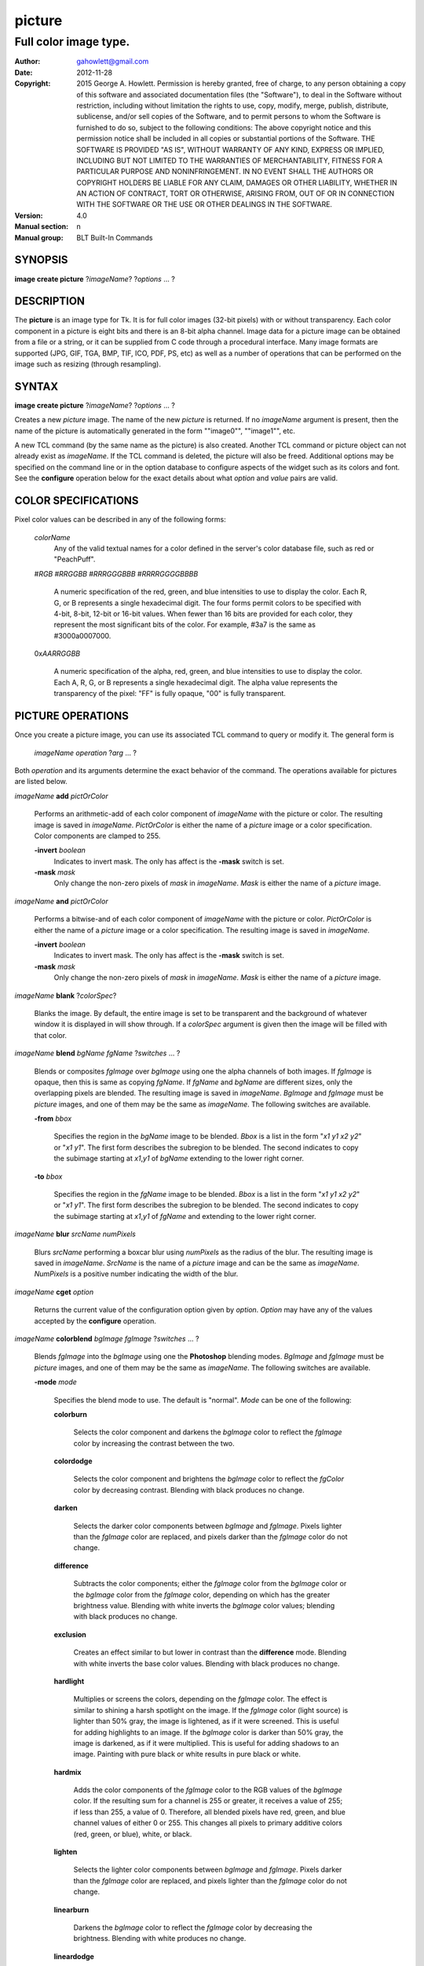 
===============
picture
===============

----------------------
Full color image type.
----------------------

:Author: gahowlett@gmail.com
:Date:   2012-11-28
:Copyright: 2015 George A. Howlett.
        Permission is hereby granted, free of charge, to any person
	obtaining a copy of this software and associated documentation
	files (the "Software"), to deal in the Software without
	restriction, including without limitation the rights to use, copy,
	modify, merge, publish, distribute, sublicense, and/or sell copies
	of the Software, and to permit persons to whom the Software is
	furnished to do so, subject to the following conditions:
	The above copyright notice and this permission notice shall be
	included in all copies or substantial portions of the Software.
	THE SOFTWARE IS PROVIDED "AS IS", WITHOUT WARRANTY OF ANY KIND,
	EXPRESS OR IMPLIED, INCLUDING BUT NOT LIMITED TO THE WARRANTIES OF
	MERCHANTABILITY, FITNESS FOR A PARTICULAR PURPOSE AND
	NONINFRINGEMENT. IN NO EVENT SHALL THE AUTHORS OR COPYRIGHT HOLDERS
	BE LIABLE FOR ANY CLAIM, DAMAGES OR OTHER LIABILITY, WHETHER IN AN
	ACTION OF CONTRACT, TORT OR OTHERWISE, ARISING FROM, OUT OF OR IN
	CONNECTION WITH THE SOFTWARE OR THE USE OR OTHER DEALINGS IN THE
	SOFTWARE.
:Version: 4.0
:Manual section: n
:Manual group: BLT Built-In Commands

.. TODO: authors and author with name <email>

SYNOPSIS
--------

**image create picture** ?\ *imageName*\ ? ?\ *options* ... ? 

DESCRIPTION
-----------

The **picture** is an image type for Tk. It is for full color images
(32-bit pixels) with or without transparency.  Each color component in a
picture is eight bits and there is an 8-bit alpha channel.  Image data for
a picture image can be obtained from a file or a string, or it can be
supplied from C code through a procedural interface.  Many image formats
are supported (JPG, GIF, TGA, BMP, TIF, ICO, PDF, PS, etc) as well as a
number of operations that can be performed on the image such as resizing
(through resampling).

SYNTAX
------

**image create picture** ?\ *imageName*\ ? ?\ *options* ... ? 

Creates a new *picture* image.  The name of the new *picture* is returned.
If no *imageName* argument is present, then the name of the picture is
automatically generated in the form ""image0"", ""image1"", etc.

A new TCL command (by the same name as the picture) is also created.
Another TCL command or picture object can not already exist as *imageName*.
If the TCL command is deleted, the picture will also be freed.  Additional
options may be specified on the command line or in the option database to
configure aspects of the widget such as its colors and font.  See the
**configure** operation below for the exact details about what *option* and
*value* pairs are valid.

COLOR SPECIFICATIONS
--------------------

Pixel color values can be described in any of the following forms:

  *colorName*		
    Any of the valid textual names for a color defined in the 
    server's color database file, such as red or "PeachPuff".

  #\ *RGB*  #\ *RRGGBB* #\ *RRRGGGBBB*  #\ *RRRRGGGGBBBB*		

    A numeric specification of the red, green, and blue intensities to use
    to display the color. Each R, G, or B represents a single hexadecimal
    digit.  The four forms permit colors to be specified with 4-bit, 8-bit,
    12-bit or 16-bit values.  When fewer than 16 bits are provided for each
    color, they represent the most significant bits of the color.  For
    example, #3a7 is the same as #3000a0007000.

  0x\ *AARRGGBB*		

    A numeric specification of the alpha, red, green, and blue intensities
    to use to display the color. Each A, R, G, or B represents a single
    hexadecimal digit. The alpha value represents the transparency of the
    pixel: "FF" is fully opaque, "00" is fully transparent.

PICTURE OPERATIONS
------------------

Once you create a picture image, you can use its associated TCL command to
query or modify it.  The general form is

  *imageName* *operation* ?\ *arg* ... ?

Both *operation* and its arguments determine the exact behavior of
the command.  The operations available for pictures are listed below.

*imageName* **add** *pictOrColor*

  Performs an arithmetic-add of each color component of *imageName* with
  the picture or color.  The resulting image is saved in *imageName*.
  *PictOrColor* is either the name of a *picture* image or a color
  specification.  Color components are clamped to 255.
       
  **-invert** *boolean*
     Indicates to invert mask.  The only has affect is the **-mask** switch
     is set.

  **-mask** *mask*
    Only change the non-zero pixels of *mask* in *imageName*.
    *Mask* is either the name of a *picture* image. 

*imageName* **and** *pictOrColor* 

  Performs a bitwise-and of each color component of *imageName* with the
  picture or color. *PictOrColor* is either the name of a *picture* image
  or a color specification.  The resulting image is saved in *imageName*.
  
  **-invert** *boolean*
     Indicates to invert mask.  The only has affect is the **-mask** switch
     is set.

  **-mask** *mask*
    Only change the non-zero pixels of *mask* in *imageName*.
    *Mask* is either the name of a *picture* image. 

*imageName* **blank** ?\ *colorSpec*\ ?

  Blanks the image. By default, the entire image is set to be transparent
  and the background of whatever window it is displayed in will show
  through.  If a *colorSpec* argument is given then the image will be
  filled with that color.

*imageName* **blend** *bgName* *fgName*  ?\ *switches* ... ?

  Blends or composites *fgImage* over *bgImage* using one the alpha
  channels of both images.  If *fgImage* is opaque, then this is same as
  copying *fgName*.  If *fgName* and *bgName* are different sizes, only the
  overlapping pixels are blended. The resulting image is saved in
  *imageName*.  *BgImage* and *fgImage* must be *picture* images, and one
  of them may be the same as *imageName*.  The following switches are
  available.

  **-from** *bbox*

    Specifies the region in the *bgName* image to be blended. *Bbox* is a
    list in the form "*x1* *y1* *x2* *y2*" or "*x1* *y1*".  The first form
    describes the subregion to be blended.  The second indicates to copy
    the subimage starting at *x1*,\ *y1* of *bgName* extending
    to the lower right corner.

  **-to** *bbox*

    Specifies the region in the *fgName* image to be blended. *Bbox* is a
    list in the form "*x1* *y1* *x2* *y2*" or "*x1* *y1*".  The first form
    describes the subregion to be blended.  The second indicates to copy
    the subimage starting at *x1*,\ *y1* of *fgName* and extending to the
    lower right corner.

*imageName* **blur** *srcName* *numPixels* 

  Blurs *srcName* performing a boxcar blur using *numPixels* as the radius
  of the blur.  The resulting image is saved in *imageName*.  *SrcName* is
  the name of a *picture* image and can be the same as *imageName*.
  *NumPixels* is a positive number indicating the width of the blur.

*imageName* **cget** *option* 

  Returns the current value of the configuration option given by
  *option*.  *Option* may have any of the values accepted by the
  **configure** operation.

*imageName* **colorblend** *bgImage* *fgImage* ?\ *switches* ... ?

  Blends *fgImage* into the *bgImage* using one the **Photoshop** blending
  modes. *BgImage* and *fgImage* must be *picture* images, and one of them
  may be the same as *imageName*.  The following switches are available.

  **-mode** *mode*

    Specifies the blend mode to use. The default is "normal".  *Mode* can
    be one of the following:

    **colorburn**

      Selects the color component and darkens the *bgImage* color to reflect
      the *fgImage* color by increasing the contrast between the two. 
    
    **colordodge**

      Selects the color component and brightens the *bgImage* color to
      reflect the *fgColor* color by decreasing contrast. Blending with
      black produces no change.

    **darken**

      Selects the darker color components between *bgImage* and *fgImage*.
      Pixels lighter than the *fgImage* color are replaced, and pixels
      darker than the *fgImage* color do not change.
    
    **difference**

      Subtracts the color components; either the *fgImage* color from the
      *bgImage* color or the *bgImage* color from the *fgImage* color,
      depending on which has the greater brightness value. Blending with
      white inverts the *bgImage* color values; blending with black
      produces no change.

    **exclusion**

      Creates an effect similar to but lower in contrast than the
      **difference** mode. Blending with white inverts the base color
      values. Blending with black produces no change.

    **hardlight**

      Multiplies or screens the colors, depending on the *fgImage*
      color. The effect is similar to shining a harsh spotlight on the
      image. If the *fgImage* color (light source) is lighter than 50%
      gray, the image is lightened, as if it were screened. This is useful
      for adding highlights to an image. If the *bgImage* color is darker
      than 50% gray, the image is darkened, as if it were multiplied. This
      is useful for adding shadows to an image. Painting with pure black or
      white results in pure black or white.

    **hardmix**

      Adds the color components of the *fgImage* color to the RGB values of
      the *bgImage* color. If the resulting sum for a channel is 255 or
      greater, it receives a value of 255; if less than 255, a value
      of 0. Therefore, all blended pixels have red, green, and blue channel
      values of either 0 or 255. This changes all pixels to primary
      additive colors (red, green, or blue), white, or black.

    **lighten**

      Selects the lighter color components between *bgImage* and *fgImage*.
      Pixels darker than the *fgImage* color are replaced, and pixels
      lighter than the *fgImage* color do not change.
    
    **linearburn**

      Darkens the *bgImage* color to reflect the *fgImage* color by decreasing
      the brightness.  Blending with white produces no change.
    
    **lineardodge**

      Lightens the *bgImage* color to reflect the *fgImage* color by
      increasing the brightness.  Blending with black produces no change.

    **linearlight**

      Burns or dodges the colors by decreasing or increasing the
      brightness, depending on the *fgImage* color. If the *fgImage* color
      (light source) is lighter than 50% gray, the image is lightened by
      increasing the brightness. If the *fgImage* color is darker than 50%
      gray, the image is darkened by decreasing the brightness.

    **normal**
      Copies *fgImage* into *bgImage*.  The resulting color is always
      the same as *fgImage*.
      
    **multiply**

      Multiplies each color component in *bgImage* with *fgImage*. The
      resulting color is always a darker color. Pixels lighter than the
      *fgImage* color are replaced, and pixels darker than the *fgImage*
      color do not change.
    
    **screen**

      Multiplies the inverse of each color component of *bgImage* and
      *fgImage*.  The resulting color is always a lighter color. Screening
      with black leaves the color unchanged. Screening with white produces
      white.  The effect is similar to projecting multiple photographic
      slides on top of each other.

    **softlight**

      Darkens or lightens the colors, depending on the *fgImage* color. The
      effect is similar to shining a diffused spotlight on the image. If
      the *fgImage* color (light source) is lighter than 50% gray, the
      image is lightened as if it were dodged. If the *fgImage* color is
      darker than 50% gray, the image is darkened as if it were burned
      in. Painting with pure black or white produces a distinctly darker or
      lighter area, but does not result in pure black or white.
    
    **subtract**

      Subtracts the *fgImage* color from the *bgImage* color.  Any
      resulting negative values are clipped to zero.
    
    **overlay**

      Multiplies or screens the colors, depending on the *bgImage*
      color. Patterns or colors overlay the existing pixels while
      preserving the highlights and shadows of the *bgImage* color. The
      *bgImage* color is not replaced, but mixed with the *fgImage* color
      to reflect the lightness or darkness of the original color.

    **pinlight**

      Replaces the colors, depending on the *fgImage* color. If the
      *fgImage* color (light source) is lighter than 50% gray, pixels
      darker than the *fgImage* color are replaced, and pixels lighter than
      the *fgImage* color do not change. If the *fgImage* color is darker
      than 50% gray, pixels lighter than the *fgImage* color are replaced,
      and pixels darker than the *fgImage* color do not change. This is
      useful for adding special effects to an image.

    **vividlight**

      Burns or dodges the colors by increasing or decreasing the contrast,
      depending on the *fgImage* color. If the *fgImage* color (light
      source) is lighter than 50% gray, the image is lightened by
      decreasing the contrast. If the *fgImage* color is darker than 50%
      gray, the image is darkened by increasing the contrast.

  **-from** *bbox*

    Specifies the region in the *srcName* image to be copied. *Bbox* is
    a list in the form "*x1* *y1* *x2* *y2*" or "*x1*
    *y1*".  The first describes the subregion to be copied.  The second
    says to copy the subimage starting at *x1*,\ *y1* of the
    foreground image and copying region extending to the lower right corner
    of *fgImage*.

  **-to** *bbox*

    Specifies the region in the *bgImage* image to be
    blended. *Bbox* is a list in the form "*x1* *y1* *x2*
    *y2*" or "*x1* *y1*".  The first describes the subregion to
    be blended.  The second says to copy the subimage starting at
    *x1*,\ *y1* of the background image and copying region extending
    to the lower right corner of *bgImage*.

*imageName* **configure** ?\ *option* *value* ... ?

  Query or modify the configuration options for the image.  If no
  *option* is specified, returns a list describing all of the available
  options for *imageName* (see **Tk_ConfigureInfo** for information
  on the format of this list).  If *option* is specified with no
  *value*, then the command returns a list describing the one named
  option (this list will be identical to the corresponding sublist of the
  value returned if no *option* is specified).  If one or more
  *option-value* pairs are specified, then the command modifies the
  given option(s) to have the given value(s); in this case the command
  returns an empty string.  The valid option-value pairs are described
  below.

  **-autoscale** *bool*

    When the dimensions of the image change, automatically resize the
    image to match the new dimensions.  The **-filter** and **-maxpect**
    also control how the image is resized.

  **-data** *string*

    Specifies the contents of the image as a string.  The string should
    contain binary data or base64-encoded data.  The format of the string
    must be one of those for which there is an image file format handler
    that will accept string data.  It is an error if both the **-data** and
    **-file** options are specified.

  **-dither** *bool*

    Indicates to dither the picture.  Dithering scatters different colored
    pixels in an image to make it appear as though there are intermediate
    colors in images with a limited color palette. Dithering propagates
    quantization errors from one pixel to its neighbors.

    Reference: Victor Ostromoukhov, "A Simple and Efficient Error-Diffusion
    Algorithm" in SIGGRAPH'01.

  **-file** *fileName*

    *FileName* gives the name of a file that is to be read to supply
    data for the picture image.  The file format must be one of those for
    which there is an image file format handler that can read data.

  **-filter** *filterName*

    Specifies the use *filterName* when resizing the image.  This option
    matters only when **-autoscale** is on. The valid filter names are
    specified in the **resample** operation below.

  **-gamma** *number*

    Specifies that the colors allocated for displaying this image in a
    window should be corrected for a non-linear display with the specified
    gamma exponent value.  (The intensity produced by most CRT displays is
    a power function of the input value, to a good approximation; gamma is
    the exponent and is typically around 2).  The value specified must be
    greater than zero.  The default value is one (no correction).  In
    general, values greater than one will make the image lighter, and
    values less than one will make it darker.

  **-height** *pixels*

    Specifies the height of the image, in pixels.  This option is useful
    primarily in situations where the user wishes to build up the contents
    of the image piece by piece.  A value of zero (the default) allows the
    image to expand or shrink vertically to fit the data stored in it.

  **-maxpect** *bool*

    When resizing the image, maintain the aspect ratio of the original picture.

  **-rotate** *angle*

    Rotate the image by *angle*. *Angle* is the number of degrees
    to rotate the image.

  **-sharpen** *bool*

    Automatically sharpen the image.

  **-width** *pixels*

    Specifies the width of the image, in pixels.  This option is useful
    primarily in situations where the user wishes to build up the contents
    of the image piece by piece.  A value of zero (the default) allows the
    image to expand or shrink horizontally to fit the data stored in it.

  **-window** *windowName*

    Specifies a window of a file that is to be read to supply data for the
    picture image.  The format *windowName* is either a Tk window name
    or a hexadecimal number (e.g. "0x000000002100") if the window is
    an external window.  It is an error if *windowName* is obscured.
    You should raise it beforehand.

*imageName* **convolve** *srcName* ?\ *switches* ... ?

*imageName* **copy** *srcName* ?\ *switches* ... ?

  Copies a region from the image called *srcName* (which must be a picture
  image) to the image called *imageName*.  If no options are specified,
  this command copies the whole of *srcName* into *imageName*, starting at
  coordinates (0,0) in *imageName*.  *ImageName* is not resized.  If *srcName*
  is bigger than *imageName* then only the pixels that overlap are copied.
  *Switches* may be any of the following.

  **-blend** *bool*
    The contents of the *srcName* are blended with the background or
    *imageName*.  The is only useful when *srcName* contains
    transparent pixels.

  **-from** *bbox*
    Specifies the region in the *srcName* image to be copied. *Bbox* is a
    list in the form "*x1* *y1* *x2* *y2*" or "*x1* *y1*".  The first form
    describes the subregion to be copied.  The second indicates to copy the
    subimage starting at *x1*,\ *y1* of the source image and copying region
    extending to the lower right corner of *srcName*.

  **-to** *bbox*
    Specifies the region in the *imageName* image to be copied. *Bbox* is a
    list in the form "*x1* *y1* *x2* *y2*" or "*x1* *y1*".  The first form
    describes the subregion to be copied.  The second indicates to copy the
    subimage starting at *x1*,\ *y1* of the destination image and copying
    region extending to the lower right corner of *imageName*.


*imageName* **crop** *x1*  *y1* ?\ *x2*  *y2*\ ?

  Crops *imageName* to specified rectangular region.  The region is defined
  by the coordinates *x1*,  *y1*, *x2*, *y2* (where *x1*, *y1* and *x2*, *y2*
  describe opposite corners of a rectangle) is cut out and saved in
  *imageName*. If no *x2* and *y2* coordinates are specified, then the
  region is from the point *x1*, *y1* to the lower right corner of
  *imageName*. *ImageName* will be resized to the new size.  All the
  coordinates are clamped to reside within the image.  For example if *x2*
  is "10000" and the image width is 50, the value will be clamped to 49.

*imageName* **crossfade** *from* *to* ?\ *switches* ... ?

   Cross fades *to* into *from*, saving the result in *imageName*. *From*
   and *to* can be either the name of a picture (it can not be *imageName*)
   or a color specification.  For example if *to* is "black", this image
   will fade to black.  *From* and *to* cannot both be colors. *ImageName*
   will first be a copy of *from*.  It is progressively changed by fading
   the *from* and adding *to* until *imageName* is a copy of *to*.

   If **-delay** is greater than zero, the transition automatically starts
   after this command completes at an idle point. Care must be taken not to
   the change *imageName* while the transition is occurring. The results
   will be unexpected. You can specify a TCL variable that is automatically
   set when the transition has completed. See the **-variable** switch.
   The rate of transition is determined by both the **-delay** and
   **-steps** switches.  *Switches* may be any of the following.

   **-goto** *step*
     Specifies the current step of the transition.  The default is 1.

   **-delay** *milliseconds*
     Specifies the delay between steps in the transition in milliseconds.
     If *milliseconds* is 0, then no automatic changes will occur.
     The default is "0".

   **-steps** *numSteps*
     Specifies how may steps the transition should take.  The default is
     "10".

   **-variable** *varName*
      Specifies the name of a TCL variable that will be set when the
      transition has completed.

*imageName* **dissolve** *from* *to* ?\ *switches* ... ?

   Transitions from *from* to *to* using by dissolving *to* into *from* and
   saving the result in *imageName*. *From* and *to* can be either the name
   of a picture (it can not be *imageName*) or a color specification.
   *From* and *to* cannot both be colors. *ImageName* starts as a copy of
   *from*.  It is progressively changed by randomly copying pixels from
   *to* into it. 

   Reference: "A Digital "Dissolve" Effect" by Mike Morton in "Graphics
   Gems V", pp. 221-232, Academic Press, 1994.


   This transition will start after this command completes, when an idle
   point is reached. Care must be taken not to change *imageName* while the
   transition is occurring. The results may be unexpected. You can specify a
   TCL variable that will be automatically set when the transition has
   completed. See the **-variable** switch.  The rate of transition is
   determined by both the **-delay** and **-steps** switches.
   *Switches* may be any of the following.

   **-delay** *milliseconds*
     Specifies the delay between steps in the transition in milliseconds.
     The default is "0". 

   **-steps** *numSteps*
     Specifies how may steps the transition should take.  The default is
     "10".
     
   **-variable** *varName*
      Specifies the name of a TCL variable that will be set when the
      transition has completed.

*imageName* **draw** ?\ *args* ... ?

*imageName* **dup** ?\ *switches* ... ?

  Returns the name of a new picture image that is a duplicate of
  *imageName*. The following switches are available.

  **-region** *bbox*

    Instead of duplicating all of *imageName*, this specifies a sub-region
    to be duplicated. *Bbox* is a list in the form "*x1* *y1* *x2* *y2*" or
    "*x1* *y1*".  The first form describes two opposite corners of the
    sub-region to be copied.  The second form is where *x1*,\ *y1* is the
    upper left corner of the sub-region and the lower right corner of
    *imageName* is the other corner.

*imageName* **emboss** *srcName*

  Embosses *srcName* and saves the result in *imageName*.  *SrcName* is the
  name of picture image, but can't the same as *imageName*.  The image
  is embossed by shading the RGB pixels using a single distant light source.

  Reference: "Fast Embossing Effects on Raster Image Data" by John Schlag,
  in "Graphics Gems IV", Academic Press, 1994.
  
*imageName* **export** *imageFormat* ?\ *switches* ... ?

  Exports *imageName* into another format. *ImageFormat* is one of the
  different formats are described in the section `PICTURE FORMATS`_
  below. *Switches* are specific to *imageFormat*.

*imageName* **fade** *srcName* *percent*

  Decreases the opacity of *srcName* by *percent* (making it more
  transparent) and saves the result in *imageName*.  *Percent* is
  percentage (0 to 100) that specifies the amount to reduce the opacity.
  *SrcName* is the name of picture image and can the same as *imageName*.
  
*imageName* **flip x** ?\ *srcName*\ ?

  Flips the image in *srcName* horizontally and saves the result in
  *imageName*.  If no *srcName* argument is given, then *imageName*
  is flipped.

*imageName* **flip y** ?\ *srcName*\ ?

  Flips the image in *srcName* vertically and saves the result in
  *imageName*.  If no *srcName* argument is given, then *imageName*
  is flipped.

*imageName* **gamma** *gammaValue* 

  Gamma corrects *imageName* using *gammaValue*.  Specifies that the colors
  allocated for displaying this image in a window should be corrected for a
  non-linear display with the specified gamma exponent value.  (The
  intensity produced by most CRT displays is a power function of the input
  value, to a good approximation; gamma is the exponent and is typically
  around 2).  The value specified must be greater than zero.  The default
  value is "1.0" (no correction).  In general, values greater than one will
  make the image lighter, and values less than one will make it darker.

  *GammaValue* is used to compute the light intensity of the monitor as

     L = pow(v, gammaValue);

   where L is the radiance (light intensity) and v is the voltage applied.

*imageName* **get** *x* *y* 

  Returns the pixel value at the designated coordinates in *imageName*. The
  pixel at *x*,\ *y* must reside within the image.  The upper left corner
  of the image is 0,0.  The lower right corner is width-1, height-1.
  
*imageName* **greyscale** *srcName*

  Converts *srcName* to greyscale and saves the result in *imageName*
  *SrcName* is the name of picture image. It can be the same as
  *imageName*.

  Luminosity is computed using the formula

    Y = 0.212671 * R + 0.715160 * G + 0.072169 * B

  where Y is the luminosity and R, G, and B are color components.
  
*imageName* **height** ?\ *numPixels*\ ?

  Gets or sets the height of the picture.  If no *numPixels* argument is
  present, the height of the picture in pixels is returned.  *NumPixels* is
  a non-zero, positive integer specifying the new height of the image.

*imageName* **import** *imageFormat* ?\ *switches* ... ?

  Import data into *imageName* from another format. *ImageFormat* is one of
  the different formats are described in the section `PICTURE FORMATS`_
  below. *Switches* are specific to *imageFormat*.

*imageName* **info** 

  Returns a key-value list of information about *imageName*. The
  keys are the following.

  **colors**
     The number of colors used.

  **count**
     The number of pictures in *imageName*.  

  **format**
     Indicates the original format *imageName*.  

  **height**
     The height of *imageName* in pixels.

  **index**
     The index of the current picture in *imageName*.

  **isassociated**
     Indicates if the alpha-values have been pre-multipled in RGB values
     of the images.

  **isgreyscale**
     Indicates if the *imageName* is greyscale (R = G = B for each pixel).

  **isopaque**
     Indicates if the *imageName* is opaque (all alpha-values are 0xFF).

  **width**
     The width of *imageName* in pixels.

*imageName* **list append** ?\ *srcName* ... ?

   Appends *srcName* to the list of pictures for *imageName*. The contents
   of *srcName* are copied and appended the list of pictures for
   *imageName*. *SrcName* is the name of a *picture* image and may not be
   the same as *imageName*.
   
*imageName* **list current** ?\ *numPicture*\ ?

   Sets or gets the index of the current picture displayed for *imageName*.
   If no *numPicture* argument is present, this command returns the current
   index.  Otherwise *numPicture* is the position in the list of the new
   current picture.  Picture indices start from 0.

*imageName* **list delay** *delay*

   Sets or gets the current delay between automatic picture changes.
   *Delay* is an integer representing the number of milliseconds to wait
   between picture changes.  See the **list start** operation for details
   how to automatically change pictures.

*imageName* **list delete** *firstIndex* ?\ *lastIndex*\ ?

   Deletes one or more pictures from *imageName*.  *FirstIndex* and
   *lastIndex* are picture indices.  The pictures from *firstIndex* to
   *lastIndex* will be deleted.  If no *lastIndex* argument is present,
   then only *firstIndex* is deleted.

*imageName* **list length** 

   Returns the number of pictures in *imageName*.
   
*imageName* **list next** 

   Moves the current index to the next picture of *imageName*.  The next
   picture will be displayed. If the current picture is at the end of the
   list, the next index will be the first picture.
   
*imageName* **list previous** 

   Moves the current index to the next picture of *imageName*.  The
   previous picture will be displayed. If the current picture is at the
   beginning of the list, the previous index will be the last picture.
   
*imageName* **list replace** *firstIndex*  *lastIndex* ?\ *srcName* ... ?

   Replaces one or pictures in the list of *imageName*.  The pictures
   in the range *firstIndex* to *lastIndex* are removed and replaced
   with the *srcName*.  *SrcName* is the name of a *picture* image.
   *FirstIndex* and *lastIndex* are picture indices.     

*imageName* **list start**

   Starts rotating pictures in *imageName*.  The time between picture
   changes is set by the **list delay** operation.

*imageName* **list stop**

   Stops the rotation of pictures. 

*imageName* **max** *pictOrColor*

  Computes the maximum of the picture or color and *imageName*.  The
  maximum of each color component is computed.  *PictOrColor* is either the
  name of a *picture* image or a color specification.  The resulting image
  is saved in *imageName*.

  **-invert** *boolean*
     Indicates to invert mask.  The only has affect is the **-mask** switch
     is set.

  **-mask** *mask*
    Only change the non-zero pixels of *mask* in *imageName*.
    *Mask* is either the name of a *picture* image. 

*imageName* **min** *pictOrColor*

  Computes the minimum of the picture or color and *imageName*.  The
  minimum of each color component is computed.  *PictOrColor* is either the
  name of a *picture* image or a color specification.  The resulting image
  is saved in *imageName*.

  **-invert** *boolean*
     Indicates to invert mask.  The only has affect is the **-mask** switch
     is set.

  **-mask** *mask*
    Only change the non-zero pixels of *mask* in *imageName*.
    *Mask* is either the name of a *picture* image. 

*imageName* **multiply** *number*

  Performs an arithmetic-multiplication of the picture or color and
  *imageName*.  Each color component is multiplied. *PictOrColor* is either
  the name of a *picture* image or a color specification.  The resulting
  image is saved in *imageName*.

*imageName* **nand** *pictOrColor*

  Performs a bitwise-nand with the picture or color and *imageName*.  Each
  color component is and-ed and negated.  *PictOrColor* is either the name
  of a *picture* image or a color specification.  The resulting image is
  saved in *imageName*.

  **-invert** *boolean*
     Indicates to invert mask.  The only has affect is the **-mask** switch
     is set.

  **-mask** *mask*
    Only change the non-zero pixels of *mask* in *imageName*.
    *Mask* is either the name of a *picture* image. 

*imageName* **nor** *pictOrColor*

  Performs a bitwise-nor with the picture or color and *imageName*.  Each
  color component is or-ed and negated.  *PictOrColor* is either the name
  of a *picture* image or a color specification.  The resulting image is
  saved in *imageName*.

*imageName* **or** *pictOrColor*

  Performs a bitwise-or with the picture or color and *imageName*.  Each
  color component is or-ed.  *PictOrColor* is either the name of a
  *picture* image or a color specification.  The resulting image is saved
  in *imageName*.

  **-invert** *boolean*
     Indicates to invert mask.  The only has affect is the **-mask** switch
     is set.

  **-mask** *mask*
    Only change the non-zero pixels of *mask* in *imageName*.
    *Mask* is either the name of a *picture* image. 

*imageName* **project** *srcName* *coords* *coords* ?\ *switches* ... ?

*imageName* **put** *x* *y* *colorSpec* 

  Sets the named color at the specified coordinates in *imageName*.  Both
  *x* and *y* must reside within the image.  The upper left corner of the
  image is 0,0.  The lower right corner is width-1, height-1.  *ColorSpec*
  is a color specification that can be in any of the forms described
  above in the section `COLOR SPECIFICATIONS`_
  
*imageName* **quantize** *srcName* *numColors*

  Reduces the number of colors in *srcName* to be less than or
  equal to *numColors*. The resulting image is saved in *imageName*.
  *NumColors* is a number greater than 1.
   
  Reference: "Efficient Statistical Computations for Optimal Color
  Quantization"by Wu, Xiaolin in "Graphics Gems II", p. 126-133, Academic
  Press, 1995.
   
*imageName* **reflect** *srcName* ?\ *switches* ... ?

  Reflects *srcName* with the resulting image saved in *imageName*.
  *SrcName* is the name of another image created by the **image create
  picture** command.    *Switches* may be any of the following.

  **-background** *colorSpec*

  **-blur** *blurRadius*
  
  **-colorscale** *scale*

    Specifies the scale when interpolating values. *Scale* can be "linear",
    or "logarithmic"".

    **linear**
	Colors are interpolated on a linear scale between 0.0 and 1.0.
    **logarithmic**
	Colors are interpolated using the log of the value.
    
  **-low** *opacity*

  **-high** *opacity*

  **-jitter** *percent*

    Specifies the amount of randomness to add to the interpolated colors.
    *Percent* is a real number between 0 and 100.  It is the percentage
    that colors may vary.
  
  **-ratio** *number*
  
  **-side** *side*

    Specifies the side of *srcName* to be reflected.  Side can be "bottom",
    "top".  "Left" and "right" are not implemented yet.


*imageName* **resample** *srcName* ?\ *switches* ... ?

  Resizes *srcName* with the resulting image saved in *imageName*.
  *SrcName* is the name of another image created by the **image create
  picture** command.  Resizing is done by filtered resampling the source
  picture. Filters have a time/quality trade-off. The fastest filters give
  the poorest results.  The best quality filters are slower.

  Reference: "Fundamentals of Texture Mapping and Image Warping" by
  Paul S. Heckbert, M.Sc. Thesis, Department of Electrical Engineering and
  Computer Science, University of California, Berkeley, June, 1989.

  Reference: “General Filtered Image Rescaling” by Dale Schumacher,
  Graphics Gems III, pp. 8–16, Academic Press, 1992.
  
  *Switches* may be any of the following.
  
  **-filter** *filterName*

    Specifies the image filter to use for both the horizontal and
    vertical resampling.  *FilterName* can be any one of the following.

    **bell**
      BellFilter (support is 1.5).

    **bessel**
      BesselFilter (support is 3.2383)

    **box**
      This filter sums up all the samples in the filter area with an equal
      weight. Box is the fastest filtering method. 

    **bspline**
      BSplineFilter,		     2.0	 },

    **catrom**
      Samples are weighted by a hermite curve that has a negative lobe near
      its border. This filter will increase contrast at edges in the image,
      sharpening the image.

    **gauss8**
      GaussianFilter,	     8.0	 },

    **gaussian**
      The gauss filter uses a sloped curve, weighting the sampling gently
      at the top of the peak and toward the edge of the sampled area. This
      filtering method is often used to control the soft staircase artifact
      effect.

    **gi**
      GiFilter,		     4.0	 },

    **gi8**
      GiFilter,		     8.0	 },

    **lanczos3**
      The lanczos filter uses a narrower, less bell-shaped curve than the
      gaussian filter. The curve can go into negative values near the
      edges.

    **mitchell**
      The mitchell filter uses a narrower bell-shaped curve than the
      Gaussian filter. The curve can go into negative values near the
      edges.

    **sinc**
      Samples are weighted by a filter that looks similar to Catmull-Rom
      and has a negative lobe near its border. This filter will
      increase contrast at the edges in the image and give very sharp
      images.

    **sinc8**
      SincFilter,		     8.0	 },

    **sinc12**
      SincFilter,		     12.0	 }, 

    **tent**
      Same as **triangle**.

    **triangle**
      The triangle filter uses a linear curve that affects the pixels so
      that the least filtering happens at the edges of the sampled area.


  **-from** *bbox*

    Specifies a region in the *srcName* to be resampled.  By default
    the all of *srcName* is resampled.

  **-height** *numPixels*

    Specifies the height of the resampled image.  *NumPixels* may have any
    of the forms accept able to **Tk_GetPixels**, such as "200" or "2.4i".
    If *numPixels* is "0", then the height of *imageName* will not change.
    
  **-hfilter** *filterName*
    Specifies the image filter to use for horizontal resampling. 
    *FilterName* can be any of the filter described in **-filter**
    switch.
     
  **-maxpect** 
    Forces the *imageName* to retain the aspect ratio as *srcName*.
    The maximum of **-width** and **-height** is used.

  **-vfilter** *filterName*
    Specifies the image filter to use for vertical resampling.
    *FilterName* can be any of the filter described in **-filter** switch.


  **-width** *numPixels*
    Specifies the width of the resampled image.  *NumPixels* may have any
    of the forms accept able to **Tk_GetPixels**, such as "200" or "2.4i".
    If *numPixels* is "0", then the width of *imageName* will not change.

*imageName* **rotate** *srcName* *angle*

   Rotates *srcName* by *angle* and saves the result in *imageName*.
   *SrcName* is the name of a picture image and may be the same as
   *imageName*.  *Angle* is the number of degrees to rotate the picture.
   If the angel is not orthogonal, then the unpainted areas will be
   transparent (0x00).
   
*imageName* **select** *srcName* *firstColor* ?*lastColor*?

   Creates a mask by selecting the pixels in *srcName* that are between two
   colors.  *SrcName* is the name of a picture image but may not be the
   same as *imageName*.  The resulting mask is saved in *imageName*. The
   pixels of *imageName* that represent selected pixels in *srcName* will
   be 1 (0xFFFFFFFF), otherwise 0 (0x00000000). *FirstColor* and
   *lastColor* are color specifications that represent a range of colors to
   be selected.
   
*imageName* **sharpen** 

   Sharpens *imageName*.  Sharpening is done by blurring *imageName* and
   subtracting the blur from it.  The result is saved in *imageName*.

*imageName* **snap** *window* ?\ *switches* ... ?

   Takes a snapshot of the *window* and saves the result in *imageName*.
   *Window* is the name of a window that is fully visible on the screen.
   It cannot be obscured by other window. *Window* can be one of the
   following.

      **.**\ *pathName*
	 The path of any Tk widget. Note that Tk **canvas** widgets are
	 treated specially.  The **canvas** window does not have to be viewable
	 on the screen to be snapped. It underlying pixmap is read directly.

      **root**
	 The root window.

      *number*
	 The ID of the window.  In X11 the number will be a hexadecimal number
	 such as "0x2e00004".

   *Switches* can be any of the following.

   **-bbox** *bbox*
     Specifies the sub-region in *window* to snap.  *Bbox* is a list
     in the form "*x1* *y1* *x2* *y2*" or "*x1* *y1*".  The first form
     describes the subregion to be snaped.  The second indicates to copy
     the subimage starting at *x1*,\ *y1* of *window* extending to the
     lower right corner.

   **-raise** 
     Indicates to raise the window before snapping. The is sometimes
     required for non-Tk windows.  The default is not to raise *window*.
     
*imageName* **subtract** *pictOrColor*

  Performs an arithmetic-subtraction of the picture or color from Each color
  component is subtracted.  *imageName*.  *PictOrColor* is either the name
  of a *picture* image or a color specification.  The resulting image is
  saved in *imageName*.

  **-invert** *boolean*
    Indicates to invert mask.  The only has affect is the **-mask** switch
    is set.

  **-mask** *mask*
    Only change the non-zero pixels of *mask* in *imageName*.
    *Mask* is either the name of a *picture* image. 

*imageName* **width** *pixels* 

  Gets or sets the width of the picture.  If no *numPixels* argument is
  present, the width of the picture in pixels is returned.  *NumPixels* is
  a non-zero, positive integer specifying the new width of the image.

*imageName* **wipe** *from* *to* ?\ *switches* ... ?

   Transitions from *from* to *to* using by wiping. *To* is *to* into
   *from* and saving the result in *imageName*. *From* and *to* can be
   either the name of a picture (it can not be *imageName*) or a color
   specification.  *From* and *to* cannot both be colors. *ImageName*
   starts as a copy of *from*.  It is progressively changed by randomly
   copying pixels from *to* into it.

   This transition will start after this command completes, when an idle
   point is reached. Care must be taken not to change *imageName* while the
   transition is occurring. The results may be unexpected. You can specify a
   TCL variable that will be automatically set when the transition has
   completed. See the **-variable** switch.  The rate of transition is
   determined by both the **-interval** and **-steps** switches.
   *Switches* may be any of the following.

   **-interval** *milliseconds*
     Specifies the time between steps in the transition. The default is
     "50". 

   **-steps** *numSteps*
     Specifies how may steps the transition should take.  The default is
     "10".
     
   **-variable** *varName*
      Specifies the name of a TCL variable that will be set when the
      transition has completed.


*imageName* **xor** *pictOrColor* ?\ *switches* ... ?

  Performs a bitwise-xor with each color component of *imageName* and the
  picture or color.  *PictOrColor* is either the name of a *picture* image
  or a color specification.  The resulting image is saved in
  *imageName*. *Switches* can be one of the following.

  **-invert** 
     Indicates to invert mask.  The only has affect is the **-mask** switch
     is set.

  **-mask** *mask*
    Only change the non-zero pixels of *mask* in *imageName*.
    *Mask* is the name of a *picture* image. 

PICTURE FORMATS
---------------

Pictures can import and export their data into various formats.
They are loaded using the TCL **package** mechanism. Normally this
is done automatically for you when you invoke an **import** or
**export** operation on a picture.

The available formats are "bmp", "jpg", "png", "gif", "tif", "tga", "ico",
"pbm", "ps", "pdf", "photo", "xbm", and "xpm" and are described below.

**bmp**
^^^^^^^

  The *bmp* module reads and writes Device Independent Bitmap (BMP) data.
  The BMP format supports 8, 15, 16, 24, and 32 bit pixels.
  The 32-bit format supports 8-bit RGB components with an 8-bit alpha
  channel.  The package can be manually loaded as follows.

    **package require blt_picture_bmp**

  By default this package is automatically loaded when you use the *bmp*
  format in the **import** or **export** operations.

  *imageName* **import bmp** ?\ *switches* ... ?

    Imports BMP data into *imageName*.  One of the **-file** or **-data**
    switches below must be set.  The following import switches are supported:

    **-data** *string*
     Read the BMP information from *string*.

    **-file** *fileName*
     Read the BMP file from *fileName*.

  *imageName* **export bmp** ?\ *switches* ... ?

    Exports *imageName* into BMP data.  If no **-file** or **-data** switch
    is provided, this command returns the BMP output as a base64 string.  If
    *imageName* is greyscale, then the BMP output will be 1 8-bit component
    per pixel, otherwise it will contain 3 8-bit components per pixel.  If
    any pixel in *imageName* is not opaque, then an extra alpha component is
    output.

    The following switches are supported:

    **-alpha**
      Indicates to create BMP data with an 8-bit alpha channel.  This
      option affects only non-opaque pixels in *imageName*.  By default
      non-opaque pixels are blended with a background color (see the
      **-background** option).

    **-background** *colorSpec*
      Specifies the color of the background.  This is used if *imageName*
      contains non-opaque pixels and the **-alpha** switch is not set.
      *ColorSpec* is a color specification. The default background color
      is "white".

    **-data** *varName*
      Sets the TCL variable with the binary BMP data. *VarName* is the name
      of a global TCL variable.  It will contain a byte array object.

    **-file** *fileName*
      Write the BMP output to the file *fileName*.

    **-index** *numPicture*
      Specifies the picture in the list of pictures of *imageName* to be
      exported. *Index* is a non-negative number.  The default is 0, which is
      the first picture.

**gif**
^^^^^^^^^

  The *gif* module reads and writes Graphic Interchange Format (GIF) data.
  The package can be manually loaded as follows.

    **package require blt_picture_gif**

  By default this package is automatically loaded when you use the *gif*
  format in the **import** or **export** operations.

  *imageName* **import gif** ?\ *switches* ... ?

    Imports GIF data into *imageName*.  One of the **-file** or **-data**
    switches below must be set.  The following import switches are supported:

    **-data** *string*
     Read the GIF information from *string*.

    **-file** *fileName*
     Read the GIF file from *fileName*.

  *imageName* **export gif** ?\ *switches* ... ?

    Exports *imageName* into GIF data.  If no **-file** or **-data** switch
    is provided, this command returns the GIF output as a base64 string.
    The following switches are supported:

    **-animate** 
     Generates animated GIF output using the list of pictures in
     *imageName*. All the pictures in *imageName* should be the same size.

    **-background** *colorSpec*
      Specifies the color of the background.  This is used if *imageName*
      contains semi-transparent pixels.  *ColorSpec* is a color specification.

    **-comments** *string*
      Specifies comments to be included in the GIF data. *String* is a TCL list
      of key value pairs.

    **-data** *varName*
      Sets the TCL variable with the binary GIF data. *VarName* is the name
      of a global TCL variable.  It will contain a byte array object.

    **-delay** *milliseconds*
     Specifies the delay between images for the animated GIF.

    **-file** *fileName*
      Write the GIF output to the file *fileName*.

    **-index** *numPicture*
      Specifies the picture in the list of pictures of *imageName* to be
      exported. *Index* is a non-negative number.  The default is 0, which is
      the first picture.

**jpg**
^^^^^^^

  The *jpg* module reads and writes Joint Photographic Experts Group Format
  (JPEG) data.  The package can be manually loaded as follows.

    **package require blt_picture_jpg**

  By default this package is automatically loaded when you use the *jpg*
  format in the **import** or **export** operations.

  *imageName* **import jpg** ?\ *switches* ... ?

    Imports JPEG data into *imageName*.  One of the **-file** or **-data**
    switches below must be set.  The following import switches are supported:

    **-data** *string*
     Read the JPEG information from *string*.

    **-dct** *method*

      Specifies the discrete cosine transform method. *Method* must be one
      of the following.

      **slow**
	Uses a slow but accurate integer algorithm. This is the default.

      **fast**
	Uses a faster but less accurate integer algorithm.

      **float**
	Uses floating-point. More accurate and faster depending on your
	hardware.

    **-file** *fileName*
     Read the JPEG file from *fileName*.

  *imageName* **export jpg** ?\ *switches* ... ?

    Exports *imageName* into JPEG data.  If no **-file** or **-data** switch
    is provided, this command returns the JPEG output as a base64 string.
    The following switches are supported:

    **-background** *colorSpec*
      Specifies the color of the background.  This is used if *imageName*
      contains transparent pixels.  *ColorSpec* is a color specification.

    **-data** *varName*
      Sets the TCL variable with the binary JPEG data. *VarName* is the name
      of a global TCL variable.  It will contain a byte array object.

    **-file** *fileName*
      Write the JPEG output to the file *fileName*.

    **-index** *numPicture*
      Specifies the picture in the list of pictures of *imageName* to be
      exported. *Index* is a non-negative number.  The default is 0, which is
      the first picture.

    **-quality** *percent*
      Specifies the percent quality.  *Percent* must be a number between
      0 and 100.

    **-progressive** 
      Indicates to create a progressive JPEG.

    **-smooth** *percent*
      Specifies the percent of smoothing. *Percent* must be a number between
      0 and 100.

**photo**
^^^^^^^^^

  The *photo* module reads and writes Tk photo data.
  The package can be manually loaded as follows.

    **package require blt_picture_photo**

  By default this package is automatically loaded when you use the *photo*
  format in the **import** or **export** operations.

  *imageName* **import photo** ?\ *switches* ... ?

    Imports Tk photo data into *imageName*.  The **-image** 
    switch is required.  The following import switches are supported:

    **-image** *photoName*
     Reads the photo information from image *photoName*. *PhotoName* must
     be the name of a Tk photo image.

  *imageName* **export photo** ?\ *switches* ... ?

    Exports *imageName* into a Tk photo image.  The **-image** switch is
    required.  The following import switches are supported:

    **-image** *photoName*
     Write the picture information to the photo image *photoName*.
     *PhotoName* must be the name of a Tk photo image.

    **-index** *numPicture*
      Specifies the picture in the list of pictures of *imageName* to be
      exported. *Index* is a non-negative number.  The default is 0, which is
      the first picture.

**pbm**
^^^^^^^

  The *pbm* module reads and writes the NETPBM format.  These include the
  Portable Pixmap (PPM), Portable Bitmap (PBM) and Portable Greymap (PGM)
  data.  The NETPBM format supports 8, 15, 16, 24, and 32 bit pixels.  The
  32-bit format supports 8-bit RGB components with an 8-bit alpha channel.
  The package can be manually loaded as follows.

    **package require blt_picture_pbm**

  By default this package is automatically loaded when you use the *pbm*
  format in the **import** or **export** operations.

  *imageName* **import pbm** ?\ *switches* ... ?

    Imports NETPBM data into *imageName*.  One of the **-file** or **-data**
    switches below must be set.  The following import switches are supported:

    **-data** *string*
     Read the NETPBM information from *string*.

    **-file** *fileName*
     Read the NETPBM file from *fileName*.

  *imageName* **export pbm** ?\ *switches* ... ?

    Exports *imageName* into NETPBM data.  If no **-file** or **-data**
    switch is provided, this command returns the NETPBM output as a base64
    string.  If *imageName* is greyscale, then the NETPBM output will be 1
    8-bit component per pixel (PGMRAW), otherwise it will contain 3 8-bit
    components per pixel (PPMRAW).  

    The following switches are supported:

    **-background** *colorSpec*
      Specifies the color of the background.  This is used if *imageName*
      contains non-opaque pixels.  *ColorSpec* is a color
      specification. The default background color is "white".

    **-data** *varName*
      Sets the TCL variable with the binary NETPBM data. *VarName* is the name
      of a global TCL variable.  It will contain a byte array object.

    **-file** *fileName*
      Write the PBM output to the file *fileName*.

    **-index** *numPicture*
      Specifies the picture in the list of pictures of *imageName* to be
      exported. *Index* is a non-negative number.  The default is 0, which is
      the first picture.


**png**
^^^^^^^

  The *png* module reads and writes Portable Network Graphics (PNG) data.
  The package can be manually loaded as follows.

    **package require blt_picture_png**

  By default this package is automatically loaded when you use the *png*
  format in the **import** or **export** operations.

  *imageName* **import png** ?\ *switches* ... ?

    Imports PNG data into *imageName*.  One of the **-file** or **-data**
    switches below must be set.  The following import switches are supported:

    **-data** *string*
     Read the PNG information from *string*.

    **-file** *fileName*
     Read the PNG file from *fileName*.

  *imageName* **export png** ?\ *switches* ... ?

    Exports *imageName* into PNG data.  If no **-file** or **-data** switch
    is provided, this command returns the PNG output as a base64 string.  If
    *imageName* is greyscale, then the PNG output will be 1 8-bit component
    per pixel, otherwise it will contain 3 8-bit components per pixel.  If
    any pixel in *imageName* is not opaque, then an extra alpha component is
    output.

    The following switches are supported:

    **-comments** *list*
      Specifies comments to be included in the PNG data. *List* is a TCL list
      of key value pairs.

    **-data** *varName*
      Sets the TCL variable with the binary PNG data. *VarName* is the name
      of a global TCL variable.  It will contain a byte array object.

    **-file** *fileName*
      Write the PNG output to the file *fileName*.

**tga**
^^^^^^^

  The *tga* module reads and writes Truevision Graphics Adapter (TGA) aka
  TARGA data.  The TGA format supports 8, 15, 16, 24, and 32 bit pixels.
  The 32-bit format supports 8-bit RGB components with an 8-bit alpha
  channel.  The package can be manually loaded as follows.

    **package require blt_picture_tga**

  By default this package is automatically loaded when you use the *tga*
  format in the **import** or **export** operations.

  *imageName* **import tga** ?\ *switches* ... ?

    Imports TGA data into *imageName*.  One of the **-file** or **-data**
    switches below must be set.  The following import switches are supported:

    **-data** *string*
     Read the TGA information from *string*.

    **-file** *fileName*
     Read the TGA file from *fileName*.

    **-info** *varName*
     Sets the TCL variable *varName* with a list of metadata from the TGA
     data.  *VarName* is the name of a global TCL variable.  The list will
     contain key/value pairs.  
     
  *imageName* **export tga** ?\ *switches* ... ?

    Exports *imageName* into TGA data.  If no **-file** or **-data** switch
    is provided, this command returns the TGA output as a base64 string.  If
    *imageName* is greyscale, then the TGA output will be 1 8-bit component
    per pixel, otherwise it will contain 3 8-bit components per pixel.  If
    any pixel in *imageName* is not opaque, then an extra alpha component is
    output.

    The following switches are supported:

    **-alpha**
      Indicates to create TGA data with an 8-bit alpha channel.  This
      option affects only non-opaque pixels in *imageName*.  By default
      non-opaque pixels are blended with a background color (see the
      **-background** option).

    **-author** *string*
      Specifies a string for the author's name to included in the TGA data. 
      *String* may contain no more than 40 characters.
      
    **-background** *colorSpec*
      Specifies the color of the background.  This is used if *imageName*
      contains non-opaque pixels and the **-alpha** switch is not set.
      *ColorSpec* is a color specification. The default background color
      is "white".

    **-comments** *string*
      Specifies comments to be included in the TGA data. *String* may
      contain up to 4 lines (separated by newlines) with each line no more
      than of 80 characters.

    **-data** *varName*
      Sets the TCL variable with the binary TGA data. *VarName* is the name
      of a global TCL variable.  It will contain a byte array object.

    **-file** *fileName*
      Write the TGA output to the file *fileName*.

    **-index** *numPicture*
      Specifies the picture in the list of pictures of *imageName* to be
      exported. *Index* is a non-negative number.  The default is 0, which is
      the first picture.

    **-job** *string*
      Specifies a job name (image name) to be included an ID for the TGA
      data. *String* is may be a maximum of 40 characters.

    **-rle** 
      Indicates to compress the image data using run-length encoding.

    **-software** *string*
      Specifies an application name that created the image data to be
      included the software name for the TGA data. *String* is may contain
      no more than 40 characters.

**tif**
^^^^^^^

  The *tif* module reads and writes Tagged Image File Format (TIFF) data.
  The TIFF format supports 8, 15, 16, 24, and 32 bit pixels.
  The 32-bit format supports 8-bit RGB components with an 8-bit alpha
  channel.  The package can be manually loaded as follows.

    **package require blt_picture_tif**

  By default this package is automatically loaded when you use the *tif*
  format in the **import** or **export** operations.

  *imageName* **import tif** ?\ *switches* ... ?

    Imports TIFF data into *imageName*.  One of the **-file** or **-data**
    switches below must be set.  The following import switches are supported:

    **-data** *string*
     Reads the TIFF information from *string*.

    **-file** *fileName*
     Reads the TIFF file from *fileName*.

  *imageName* **export tif** ?\ *switches* ... ?

    Exports *imageName* into TIFF data.  If no **-file** or **-data** switch
    is provided, this command returns the TIFF output as a base64 string.  If
    *imageName* is greyscale, then the TIFF output will be 1 8-bit component
    per pixel, otherwise it will contain 3 8-bit components per pixel.  If
    any pixel in *imageName* is not opaque, then an extra alpha component is
    output.

    The following switches are supported:

    **-background** *colorSpec*
      Specifies the color of the background.  This is used if *imageName*
      contains non-opaque pixels and the **-alpha** switch is not set.
      *ColorSpec* is a color specification. The default background color
      is "white".

    **-compress** *compressType*

      Specifies the type of compress to perform on the image
      data. *CompressType* can be one of the following.

      **lzw**
        Lempel-Ziv & Welch

      **ojpeg**
       6.0 JPEG
  
      **peg**
        JPEG DCT compression.

      **next**
       NeXT 2-bit RLE.

      **packbits**
       Macintosh RLE.

      **thunderscan**
       ThunderScan RLE

      **pixarfilm**
        Pixar companded 10bit LZW

      **pixarlog**
       Pixar companded 11bit ZIP

      **deflate**
        Deflate compression.

      **adobe_deflate**
        Adobe's deflate.

      **dcs**
        Kodak DCS encoding.

      **sgilog**
        SGI Log Luminance RLE.

      **sgilog24**
        SGI Log 24-bit packed

    **-data** *varName*
      Sets the TCL variable with the binary TIFF data. *VarName* is the name
      of a global TCL variable.  It will contain a byte array object.

    **-file** *fileName*
      Writes the TIFF output to the file *fileName*.

    **-index** *numPicture*
      Specifies the picture in the list of pictures of *imageName* to be
      exported. *Index* is a non-negative number.  The default is 0, which is
      the first picture.


KEYWORDS
--------

picture, image
